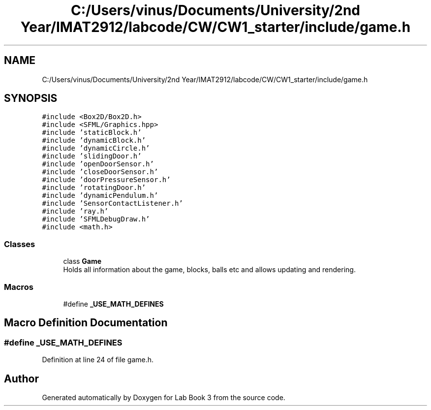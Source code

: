 .TH "C:/Users/vinus/Documents/University/2nd Year/IMAT2912/labcode/CW/CW1_starter/include/game.h" 3 "Fri Apr 30 2021" "Lab Book 3" \" -*- nroff -*-
.ad l
.nh
.SH NAME
C:/Users/vinus/Documents/University/2nd Year/IMAT2912/labcode/CW/CW1_starter/include/game.h
.SH SYNOPSIS
.br
.PP
\fC#include <Box2D/Box2D\&.h>\fP
.br
\fC#include <SFML/Graphics\&.hpp>\fP
.br
\fC#include 'staticBlock\&.h'\fP
.br
\fC#include 'dynamicBlock\&.h'\fP
.br
\fC#include 'dynamicCircle\&.h'\fP
.br
\fC#include 'slidingDoor\&.h'\fP
.br
\fC#include 'openDoorSensor\&.h'\fP
.br
\fC#include 'closeDoorSensor\&.h'\fP
.br
\fC#include 'doorPressureSensor\&.h'\fP
.br
\fC#include 'rotatingDoor\&.h'\fP
.br
\fC#include 'dynamicPendulum\&.h'\fP
.br
\fC#include 'SensorContactListener\&.h'\fP
.br
\fC#include 'ray\&.h'\fP
.br
\fC#include 'SFMLDebugDraw\&.h'\fP
.br
\fC#include <math\&.h>\fP
.br

.SS "Classes"

.in +1c
.ti -1c
.RI "class \fBGame\fP"
.br
.RI "Holds all information about the game, blocks, balls etc and allows updating and rendering\&. "
.in -1c
.SS "Macros"

.in +1c
.ti -1c
.RI "#define \fB_USE_MATH_DEFINES\fP"
.br
.in -1c
.SH "Macro Definition Documentation"
.PP 
.SS "#define _USE_MATH_DEFINES"

.PP
Definition at line 24 of file game\&.h\&.
.SH "Author"
.PP 
Generated automatically by Doxygen for Lab Book 3 from the source code\&.
